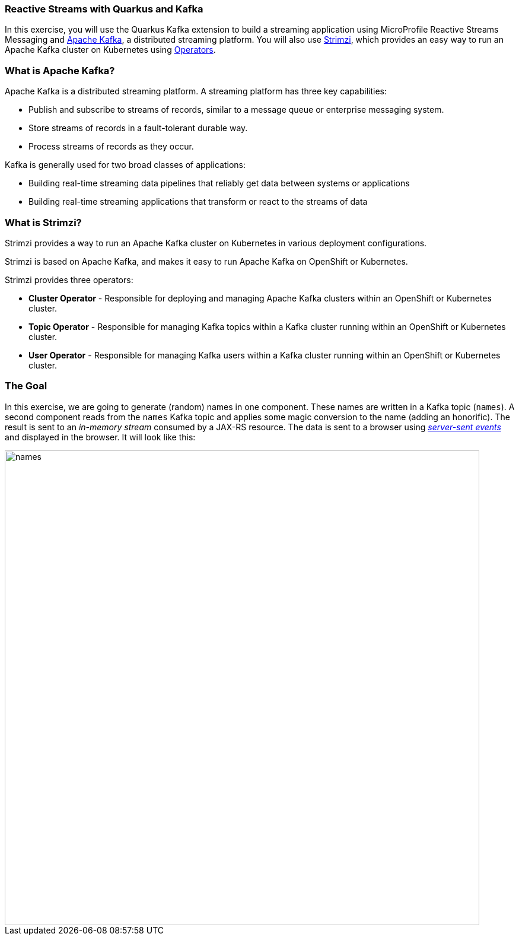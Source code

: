 === Reactive Streams with Quarkus and Kafka
:experimental:

In this exercise, you will use the Quarkus Kafka extension to build a streaming application using MicroProfile Reactive Streams Messaging and https://kafka.apache.org[Apache Kafka,window=_blank], a distributed streaming platform. You will also use https://strimzi.io/[Strimzi,window=_blank], which provides an easy way to run an Apache Kafka cluster on Kubernetes using https://operatorhub.io/what-is-an-operator[Operators,window=_blank].

=== What is Apache Kafka?

Apache Kafka is a distributed streaming platform. A streaming platform has three key capabilities:

* Publish and subscribe to streams of records, similar to a message queue or enterprise messaging system.
* Store streams of records in a fault-tolerant durable way.
* Process streams of records as they occur.

Kafka is generally used for two broad classes of applications:

* Building real-time streaming data pipelines that reliably get data between systems or applications
* Building real-time streaming applications that transform or react to the streams of data

=== What is Strimzi?

Strimzi provides a way to run an Apache Kafka cluster on Kubernetes in various deployment configurations.

Strimzi is based on Apache Kafka, and makes it easy to run Apache Kafka on OpenShift or Kubernetes.

Strimzi provides three operators:

* **Cluster Operator** - Responsible for deploying and managing Apache Kafka clusters within an OpenShift or Kubernetes cluster.
* **Topic Operator** - Responsible for managing Kafka topics within a Kafka cluster running within an OpenShift or Kubernetes cluster.
* **User Operator** - Responsible for managing Kafka users within a Kafka cluster running within an OpenShift or Kubernetes cluster.

=== The Goal

In this exercise, we are going to generate (random) names in one component. These names are written in a Kafka topic (`names`). A second component reads from the `names` Kafka topic and applies some magic conversion to the name (adding an honorific). The result is sent to an _in-memory stream_ consumed by a JAX-RS resource. The data is sent to a browser using https://www.w3.org/TR/eventsource/[_server-sent events_,window=_blank] and displayed in the browser. It will look like this:

image::names.png[names,800]